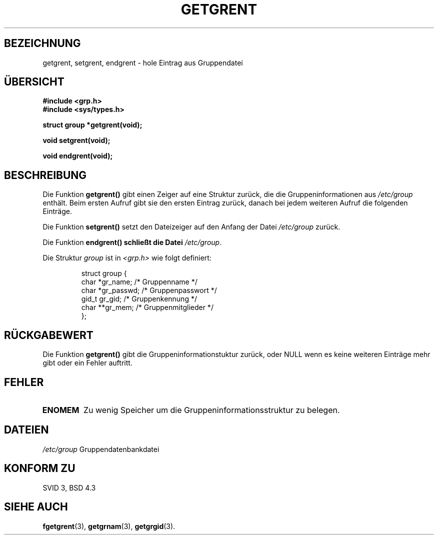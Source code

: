 .\" Copyright 1993 David Metcalfe (david@prism.demon.co.uk)
.\"
.\" Permission is granted to make and distribute verbatim copies of this
.\" manual provided the copyright notice and this permission notice are
.\" preserved on all copies.
.\"
.\" Permission is granted to copy and distribute modified versions of this
.\" manual under the conditions for verbatim copying, provided that the
.\" entire resulting derived work is distributed under the terms of a
.\" permission notice identical to this one
.\" 
.\" Since the Linux kernel and libraries are constantly changing, this
.\" manual page may be incorrect or out-of-date.  The author(s) assume no
.\" responsibility for errors or omissions, or for damages resulting from
.\" the use of the information contained herein.  The author(s) may not
.\" have taken the same level of care in the production of this manual,
.\" which is licensed free of charge, as they might when working
.\" professionally.
.\" 
.\" Formatted or processed versions of this manual, if unaccompanied by
.\" the source, must acknowledge the copyright and authors of this work.
.\"
.\" References consulted:
.\"     Linux libc source code
.\"     Lewine's _POSIX Programmer's Guide_ (O'Reilly & Associates, 1991)
.\"     386BSD man pages
.\" Modified Sat Jul 24 19:29:54 1993 by Rik Faith (faith@cs.unc.edu)
.\" Translated to German Thu Oct 31 1996 by Patrick Rother <krd@gulu.net>
.\"
.TH GETGRENT 3  "31. Oktober 1996" "GNU" "Bibliotheksfunktionen"
.SH BEZEICHNUNG
getgrent, setgrent, endgrent \- hole Eintrag aus Gruppendatei
.SH ÜBERSICHT
.nf
.B #include <grp.h>
.B #include <sys/types.h>
.sp
.B struct group *getgrent(void);
.sp
.B void setgrent(void);
.sp
.B void endgrent(void);
.fi
.SH BESCHREIBUNG
Die Funktion
.B getgrent()
gibt einen Zeiger auf eine Struktur zurück, die die Gruppeninformationen aus
.I /etc/group
enthält.  Beim ersten Aufruf gibt sie den ersten Eintrag zurück, danach bei
jedem weiteren Aufruf die folgenden Einträge.
.PP
Die Funktion
.B setgrent()
setzt den Dateizeiger auf den Anfang der Datei
.I /etc/group
zurück.
.PP
Die Funktion
.B endgrent() schließt die Datei
.IR /etc/group .
.PP
Die Struktur
.I group
ist in
.I <grp.h>
wie folgt definiert:
.sp
.RS
.nf
.ta 8n 16n 32n
struct group {
        char    *gr_name;        /* Gruppenname */
        char    *gr_passwd;      /* Gruppenpasswort */
        gid_t   gr_gid;          /* Gruppenkennung */
        char    **gr_mem;        /* Gruppenmitglieder */
};
.ta
.fi
.RE
.SH "RÜCKGABEWERT"
Die Funktion
.B getgrent()
gibt die Gruppeninformationstuktur zurück, oder NULL wenn es keine
weiteren Einträge mehr gibt oder ein Fehler auftritt.
.SH FEHLER
.TP
.B ENOMEM
Zu wenig Speicher um die Gruppeninformationsstruktur zu belegen.
.SH DATEIEN
.TF
.I /etc/group
Gruppendatenbankdatei
.fi
.SH "KONFORM ZU"
SVID 3, BSD 4.3
.SH "SIEHE AUCH"
.BR fgetgrent (3),
.BR getgrnam (3),
.BR getgrgid (3).

